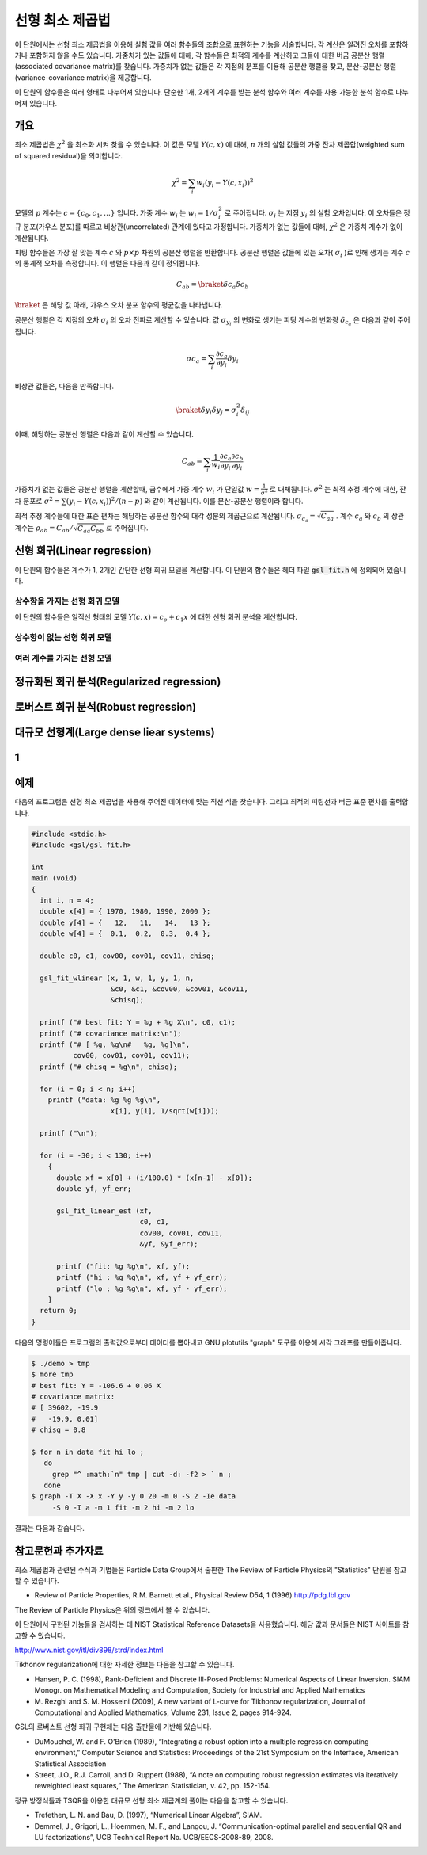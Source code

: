 ******************
선형 최소 제곱법
******************

이 단원에서는 선형 최소 제곱법을 이용해 실험 값을 여러 함수들의 조합으로 표현하는 기능을 서술합니다. 
각 계산은 알려진 오차를 포함하거나 포함하지 않을 수도 있습니다. 가중치가 있는 값들에 대해, 
각 함수들은 최적의 계수를 계산하고 그들에 대한 버금 공분산 행렬(associated covariance matrix)를 찾습니다. 
가중치가 없는 값들은 각 지점의 분포를 이용해 공분산 행렬을 찾고, 분산-공분산 행렬(variance-covariance matrix)을 제공합니다.

이 단원의 함수들은 여러 형태로 나누어져 있습니다. 
단순한 1개, 2개의 계수를 받는 분석 함수와 여러 계수를 사용 가능한 분석 함수로 나누어져 있습니다.


개요
============================

최소 제곱법은 :math:`\chi^2`  을 최소화 시켜 찾을 수 있습니다. 
이 값은 모델 :math:`Y(c,x)`  에 대해, :math:`n`  개의 실험 값들의 가중 잔차 제곱합(weighted sum of squared residual)을 의미합니다. 

.. math::

    \chi^2 = \sum_i w_i (y_i - Y(c,x_i))^2

모델의 :math:`p` 계수는 :math:`c=\{ c_0, c_1, \dots \}` 입니다. 가중 계수 :math:`w_i`  는 :math:`w_i = 1/\sigma_i^2`  로 주어집니다. :math:`\sigma_i`  는 지점 :math:`y_i`  의 실험 오차입니다. 이 오차들은 정규 분포(가우스 분포)를 따르고 비상관(uncorrelated) 관계에 있다고 가정합니다. 가중치가 없는 값들에 대해, :math:`\chi^2`  은 가중치 계수가 없이 계산됩니다.

피팅 함수들은 가장 잘 맞는 계수 :math:`c`  와 :math:`p\times p` 차원의 공분산 행렬을 반환합니다. 공분산 행렬은 값들에 있는 오차( :math:`\sigma_i` )로 인해 생기는 계수 :math:`c`  의 통계적 오차를 측정합니다. 이 행렬은 다음과 같이 정의됩니다.

.. math::

    C_{ab} = \braket{\delta{c_a} \delta{c_b}}


:math:`\braket{}` 은 해당 값 아래, 가우스 오차 분포 함수의 평균값을 나타냅니다.


공분산 행렬은 각 지점의 오차 :math:`\sigma_i`  의 오차 전파로 계산할 수 있습니다. 
값 :math:`\sigma_{y_i}`  의 변화로 생기는 피팅 계수의 변화량 :math:`\delta_{c_a}` 은 다음과 같이 주어집니다.

.. math::

    \sigma{c_a} = \sum_i \frac{\partial c_a}{\partial y_i} \delta y_i

비상관 값들은, 다음을 만족합니다.

.. math::

    \braket{\delta y_i \delta y_j} = \sigma_i^2 \delta_{ij}

이때, 해당하는 공분산 행렬은 다음과 같이 계산할 수 있습니다.

.. math::

    C_{ab} = \sum_i \frac{1}{w_i} \frac{\partial c_a}{\partial y_i} \frac{\partial c_b}{\partial y_i}

가중치가 없는 값들은 공분산 행렬을  계산할때, 
급수에서 가중 계수 :math:`w_i` 가 단일값 :math:`w = \frac{1}{\sigma^2}` 로 대체됩니다. 
:math:`\sigma^2` 는 최적 추정 계수에 대한, 잔차 분포로 :math:`\sigma^2 = \sum (y_i - Y(c,x_i))^2/(n-p)` 와 같이 계산됩니다. 
이를 분산-공분산 행렬이라 합니다.

최적 추정 계수들에 대한 표준 편차는 해당하는 공분산 함수의 대각 성분의 제곱근으로 계산됩니다. 
:math:`\sigma_{c_a} = \sqrt{C_{aa}}` . 계수 :math:`c_a` 와 :math:`c_b` 의 상관 계수는 
:math:`\rho_{ab} = C_{ab}/\sqrt{C_{aa}C_{bb}}` 로 주어집니다.

선형 회귀(Linear regression)
==================================

이 단원의 함수들은 계수가 1, 2개인 간단한 선형 회귀 모델을 계산합니다. 
이 단원의 함수들은 헤더 파일 :code:`gsl_fit.h` 에 정의되어 있습니다.

상수항을 가지는 선형 회귀 모델
--------------------------------------------

이 단원의 함수들은 일직선 형태의 모델 :math:`Y(c,x) = c_o +c_1 x` 에 대한 선형 회귀 분석을 계산합니다.


상수항이 없는 선형 회귀 모델
--------------------------------------------



여러 계수를 가지는 선형 모델
--------------------------------------------


정규화된 회귀 분석(Regularized regression)
=============================================


로버스트 회귀 분석(Robust regression)
=============================================

대규모 선형계(Large dense liear systems)
=============================================

1
============================

예제
============================


다음의 프로그램은 선형 최소 제곱법을 사용해 주어진 데이터에 맞는 직선 식을 찾습니다. 
그리고 최적의 피팅선과 버금 표준 편차를 출력합니다.

.. code-block:: c

    #include <stdio.h>
    #include <gsl/gsl_fit.h>

    int
    main (void)
    {
      int i, n = 4;
      double x[4] = { 1970, 1980, 1990, 2000 };
      double y[4] = {   12,   11,   14,   13 };
      double w[4] = {  0.1,  0.2,  0.3,  0.4 };

      double c0, c1, cov00, cov01, cov11, chisq;

      gsl_fit_wlinear (x, 1, w, 1, y, 1, n,
                       &c0, &c1, &cov00, &cov01, &cov11,
                       &chisq);

      printf ("# best fit: Y = %g + %g X\n", c0, c1);
      printf ("# covariance matrix:\n");
      printf ("# [ %g, %g\n#   %g, %g]\n",
              cov00, cov01, cov01, cov11);
      printf ("# chisq = %g\n", chisq);

      for (i = 0; i < n; i++)
        printf ("data: %g %g %g\n",
                       x[i], y[i], 1/sqrt(w[i]));

      printf ("\n");

      for (i = -30; i < 130; i++)
        {
          double xf = x[0] + (i/100.0) * (x[n-1] - x[0]);
          double yf, yf_err;

          gsl_fit_linear_est (xf,
                              c0, c1,
                              cov00, cov01, cov11,
                              &yf, &yf_err);

          printf ("fit: %g %g\n", xf, yf);
          printf ("hi : %g %g\n", xf, yf + yf_err);
          printf ("lo : %g %g\n", xf, yf - yf_err);
        }
      return 0;
    }


다음의 명령어들은 프로그램의 출력값으로부터 데이터를 뽑아내고 GNU plotutils "graph" 도구를 이용해 시각 그래프를 만들어줍니다.

.. code-block:: console

    $ ./demo > tmp
    $ more tmp
    # best fit: Y = -106.6 + 0.06 X
    # covariance matrix:
    # [ 39602, -19.9
    #   -19.9, 0.01]
    # chisq = 0.8

    $ for n in data fit hi lo ;
       do
         grep "^ :math:`n" tmp | cut -d: -f2 > ` n ;
       done
    $ graph -T X -X x -Y y -y 0 20 -m 0 -S 2 -Ie data
         -S 0 -I a -m 1 fit -m 2 hi -m 2 lo


결과는 다음과 같습니다.


참고문헌과 추가자료
============================

최소 제곱법과 관련된 수식과 기법들은 Particle Data Group에서 출판한 The Review of Particle Physics의 "Statistics" 단원을 참고할 수 있습니다.

* Review of Particle Properties, R.M. Barnett et al., Physical Review D54, 1 (1996) http://pdg.lbl.gov

The Review of Particle Physics은 위의 링크에서 볼 수 있습니다.

이 단원에서 구현된 기능들을 검사하는 데 NIST Statistical Reference Datasets을 사용했습니다. 
해당 값과 문서들은 NIST 사이트를 참고할 수 있습니다.

http://www.nist.gov/itl/div898/strd/index.html

Tikhonov regularization에 대한 자세한 정보는 다음을 참고할 수 있습니다.

* Hansen, P. C. (1998), Rank-Deficient and Discrete Ill-Posed Problems: Numerical Aspects of Linear Inversion. 
  SIAM Monogr. on Mathematical Modeling and Computation, Society for Industrial and Applied Mathematics

* M. Rezghi and S. M. Hosseini (2009), A new variant of L-curve for Tikhonov regularization, 
  Journal of Computational and Applied Mathematics, Volume 231, Issue 2, pages 914-924.

GSL의 로버스트 선형 회귀 구현체는 다음 출판물에 기반해 있습니다.

* DuMouchel, W. and F. O’Brien (1989), “Integrating a robust option into a multiple regression computing environment,” 
  Computer Science and Statistics: Proceedings of the 21st Symposium on the Interface, American Statistical Association

* Street, J.O., R.J. Carroll, and D. Ruppert (1988), “A note on computing robust regression estimates via iteratively reweighted least squares,” 
  The American Statistician, v. 42, pp. 152-154.


정규 방정식들과 TSQR을 이용한 대규모 선형 최소 제곱계의 풀이는 다음을 참고할 수 있습니다.

* Trefethen, L. N. and Bau, D. (1997), “Numerical Linear Algebra”, SIAM.

* Demmel, J., Grigori, L., Hoemmen, M. F., and Langou, J. “Communication-optimal parallel and sequential QR and LU factorizations”, 
  UCB Technical Report No. UCB/EECS-2008-89, 2008.


